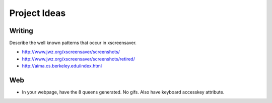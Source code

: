 =============
Project Ideas
=============

Writing
=======

Describe the well known patterns that occur in xscreensaver.

* http://www.jwz.org/xscreensaver/screenshots/
* http://www.jwz.org/xscreensaver/screenshots/retired/
* http://aima.cs.berkeley.edu/index.html


Web
===

* In your webpage, have the 8 queens generated. No gifs. Also have keyboard
  accesskey attribute.
